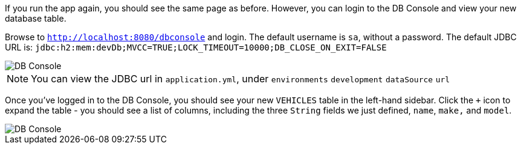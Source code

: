 If you run the app again, you should see the same page as before. However, you can login to the DB Console and view your new database table.

Browse to `http://localhost:8080/dbconsole` and login. The default username is `sa`, without a password. The default JDBC URL is: `jdbc:h2:mem:devDb;MVCC=TRUE;LOCK_TIMEOUT=10000;DB_CLOSE_ON_EXIT=FALSE`

image::dbconsole.png[DB Console]

NOTE: You can view the JDBC url in `application.yml`, under `environments` `development` `dataSource` `url`

Once you've logged in to the DB Console, you should see your new `VEHICLES` table in the left-hand sidebar. Click the `+` icon to expand the table - you should see a list of columns, including the three `String` fields we just defined, `name`, `make,` and `model`.

image::dbconsole-2.png[DB Console]